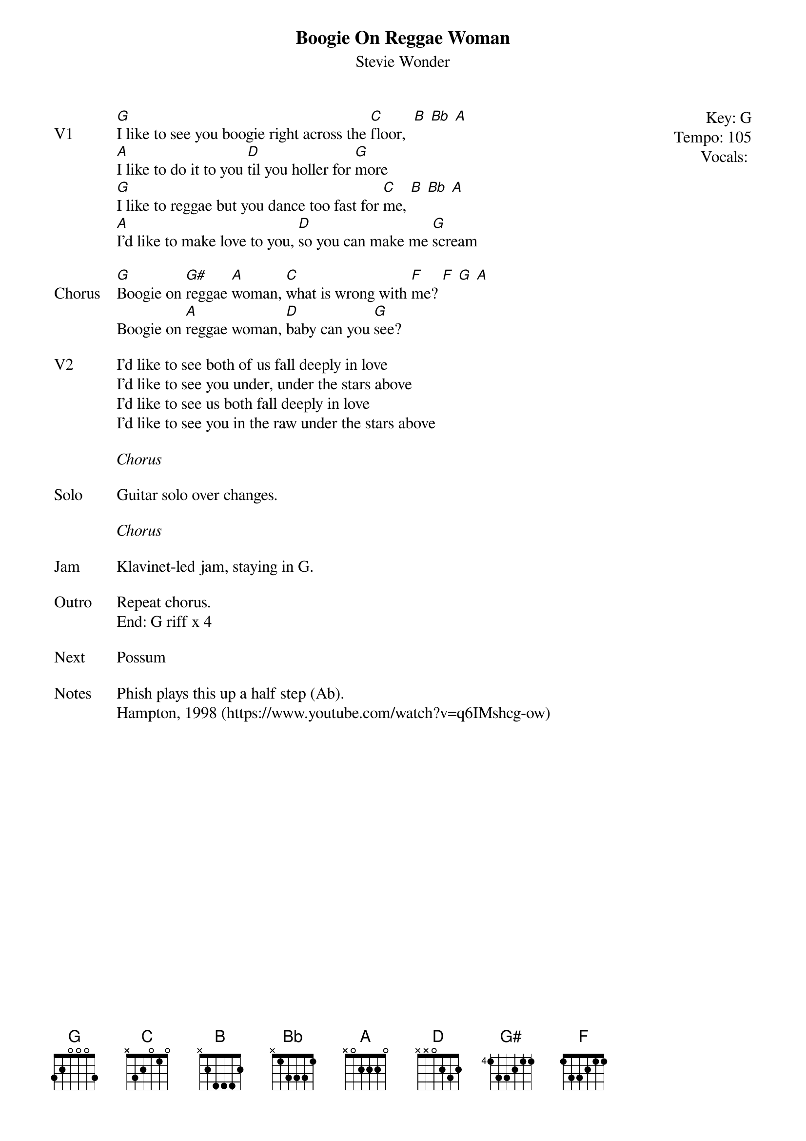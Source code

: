 {t:Boogie On Reggae Woman}
{st:Stevie Wonder}
{key: G}
{tempo: 105}
{meta: vocals MV}

{start_of_textblock label="" flush="right" anchor="line" x="100%"}
Key: %{key}
Tempo: %{tempo}
Vocals: %{vocals}
{end_of_textblock}
{sov: V1}
[G]I like to see you boogie right across the [C]floor,  [B] [Bb] [A]
[A]I like to do it to you [D]til you holler for [G]more
[G]I like to reggae but you dance too fast for [C]me, [B] [Bb] [A]
[A]I'd like to make love to you, [D]so you can make me [G]scream
{eov}

{sov: Chorus}
[G]Boogie on [G#]reggae [A]woman, [C]what is wrong with [F]me? [F] [G] [A]
Boogie on [A]reggae woman, [D]baby can you [G]see?
{eov}

{sov: V2}
I'd like to see both of us fall deeply in love
I'd like to see you under, under the stars above
I'd like to see us both fall deeply in love
I'd like to see you in the raw under the stars above
{eov}

<i>Chorus</i>

{sov: Solo}
Guitar solo over changes.
{eov}

<i>Chorus</i>

{sov: Jam}
Klavinet-led jam, staying in G.
{eov}

{sov: Outro}
Repeat chorus.
End: G riff x 4
{eov}

{sov: Next}
Possum
{eov}

{sov: Notes}
Phish plays this up a half step (Ab).
Hampton, 1998 (https://www.youtube.com/watch?v=q6IMshcg-ow)
{eov}
